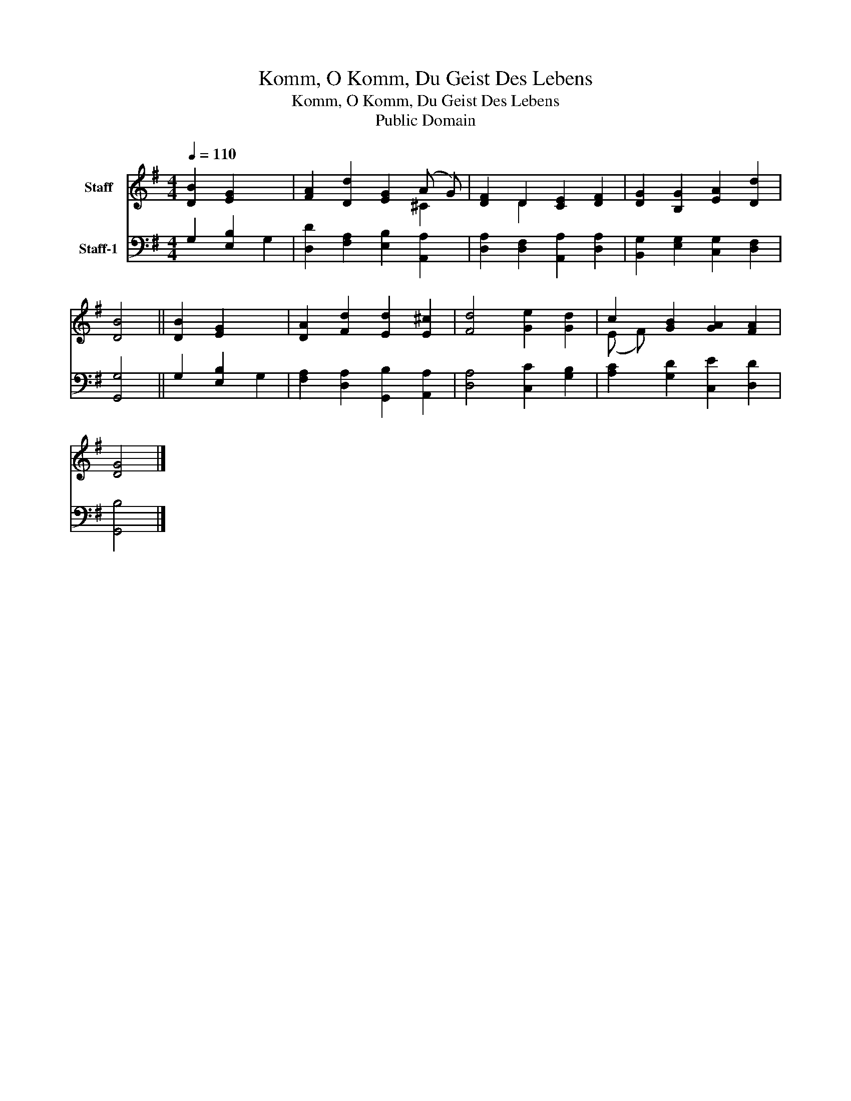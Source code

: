 X:1
T:Komm, O Komm, Du Geist Des Lebens
T:Komm, O Komm, Du Geist Des Lebens
T:Public Domain
Z:Public Domain
%%score ( 1 2 ) ( 3 4 )
L:1/8
Q:1/4=110
M:4/4
K:G
V:1 treble nm="Staff"
V:2 treble 
V:3 bass nm="Staff-1"
V:4 bass 
V:1
 [DB]2 [EG]2 x2 | [FA]2 [Dd]2 [EG]2 (A G) | [DF]2 D2 [CE]2 [DF]2 | [DG]2 [B,G]2 [EA]2 [Dd]2 | %4
 [DB]4 || [DB]2 [EG]2 x2 | [DA]2 [Fd]2 [Ed]2 [E^c]2 | [Fd]4 [Ge]2 [Gd]2 | c2 [GB]2 [GA]2 [FA]2 | %9
 [DG]4 |] %10
V:2
 x6 | x6 ^C2 | x2 D2 x4 | x8 | x4 || x6 | x8 | x8 | (E F) x6 | x4 |] %10
V:3
 G,2 [E,B,]2 x2 | [D,D]2 [F,A,]2 [E,B,]2 [A,,A,]2 | [D,A,]2 [D,F,]2 [A,,A,]2 [D,A,]2 | %3
 [B,,G,]2 [E,G,]2 [C,G,]2 [D,F,]2 | [G,,G,]4 || G,2 [E,B,]2 x2 | %6
 [F,A,]2 [D,A,]2 [G,,B,]2 [A,,A,]2 | [D,A,]4 [C,C]2 [G,B,]2 | [A,C]2 [G,D]2 [C,E]2 [D,D]2 | %9
 [G,,B,]4 |] %10
V:4
 x4 G,2 | x8 | x8 | x8 | x4 || x4 G,2 | x8 | x8 | x8 | x4 |] %10

